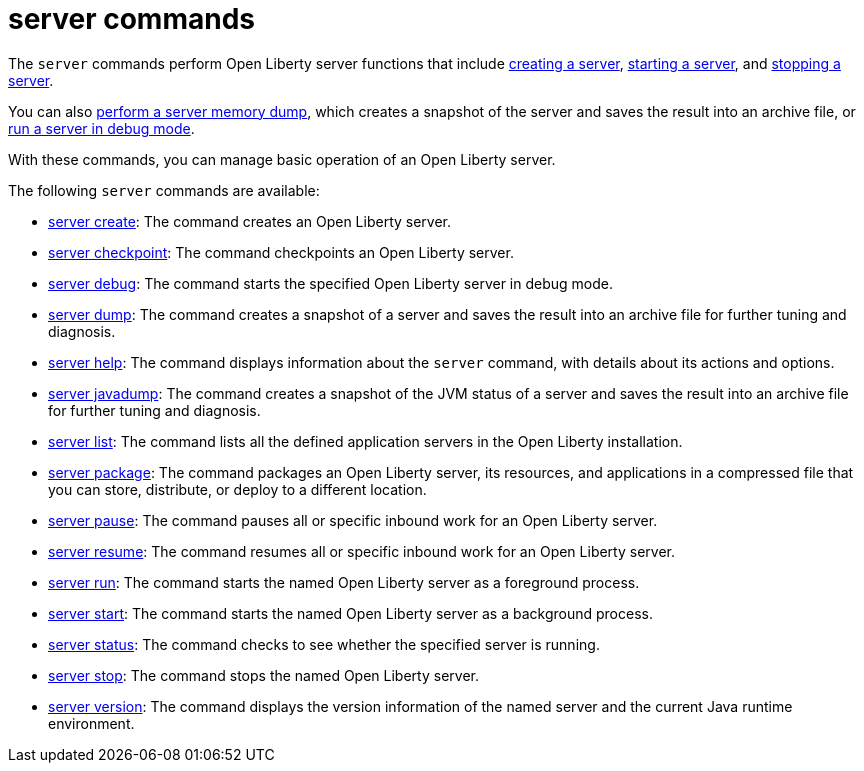 //
// Copyright (c) 2021 IBM Corporation and others.
// Licensed under Creative Commons Attribution-NoDerivatives
// 4.0 International (CC BY-ND 4.0)
//   https://creativecommons.org/licenses/by-nd/4.0/
//
// Contributors:
//     IBM Corporation
//
:page-description: The `server` commands perform Open Liberty server functions that create a snapshot of the server and saves the result into an archive file. With the `server` commands, you can manage basic operation of an Open Liberty server.
:seo-title: server Commands - OpenLiberty.io
:seo-description: The `server` commands perform Open Liberty server functions that create a snapshot of the server and saves the result into an archive file. With the `server` commands, you can manage basic operation of an Open Liberty server.
:page-layout: general-reference
:page-type: general


= server commands

The `server` commands perform Open Liberty server functions that include xref:command/server-create.adoc[creating a server], xref:command/server-start.adoc[starting a server], and xref:command/server-stop.adoc[stopping a server].

You can also xref:command/server-dump.adoc[perform a server memory dump], which creates a snapshot of the server and saves the result into an archive file, or xref:command/server-debug.adoc[run a server in debug mode].

With these commands, you can manage basic operation of an Open Liberty server.

The following `server` commands are available:

* xref:command/server-create.adoc[server create]: The command creates an Open Liberty server.
* xref:command/server-checkpoint.adoc[server checkpoint]: The command checkpoints an Open Liberty server.
* xref:command/server-debug.adoc[server debug]: The command starts the specified Open Liberty server in debug mode.
* xref:command/server-dump.adoc[server dump]: The command creates a snapshot of a server and saves the result into an archive file for further tuning and diagnosis.
* xref:command/server-help.adoc[server help]: The command displays information about the `server` command, with details about its actions and options.
* xref:command/server-javadump.adoc[server javadump]: The command creates a snapshot of the JVM status of a server and saves the result into an archive file for further tuning and diagnosis.
* xref:command/server-list.adoc[server list]: The command lists all the defined application servers in the Open Liberty installation.
* xref:command/server-package.adoc[server package]: The command packages an Open Liberty server, its resources, and applications in a compressed file that you can store, distribute, or deploy to a different location.
* xref:command/server-pause.adoc[server pause]: The command pauses all or specific inbound work for an Open Liberty server.
* xref:command/server-resume.adoc[server resume]: The command resumes all or specific inbound work for an Open Liberty server.
* xref:command/server-run.adoc[server run]: The command starts the named Open Liberty server as a foreground process.
* xref:command/server-start.adoc[server start]: The command starts the named Open Liberty server as a background process.
* xref:command/server-status.adoc[server status]: The command checks to see whether the specified server is running.
* xref:command/server-stop.adoc[server stop]: The command stops the named Open Liberty server.
* xref:command/server-version.adoc[server version]: The command displays the version information of the named server and the current Java runtime environment.
